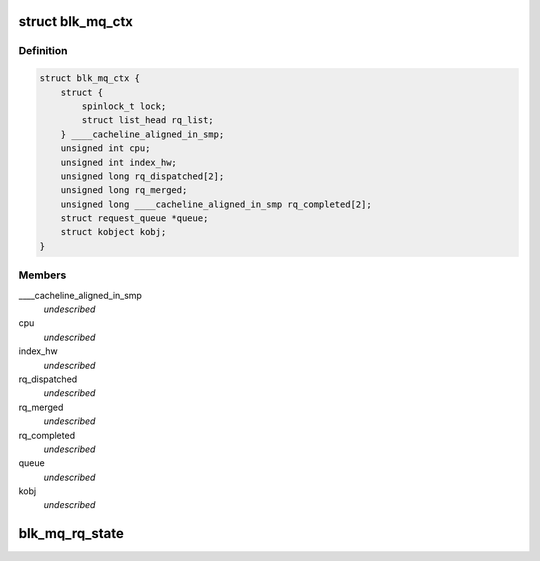 .. -*- coding: utf-8; mode: rst -*-
.. src-file: block/blk-mq.h

.. _`blk_mq_ctx`:

struct blk_mq_ctx
=================

.. c:type:: struct blk_mq_ctx

    State for a software queue facing the submitting CPUs

.. _`blk_mq_ctx.definition`:

Definition
----------

.. code-block:: c

    struct blk_mq_ctx {
        struct {
            spinlock_t lock;
            struct list_head rq_list;
        } ____cacheline_aligned_in_smp;
        unsigned int cpu;
        unsigned int index_hw;
        unsigned long rq_dispatched[2];
        unsigned long rq_merged;
        unsigned long ____cacheline_aligned_in_smp rq_completed[2];
        struct request_queue *queue;
        struct kobject kobj;
    }

.. _`blk_mq_ctx.members`:

Members
-------

\____cacheline_aligned_in_smp
    *undescribed*

cpu
    *undescribed*

index_hw
    *undescribed*

rq_dispatched
    *undescribed*

rq_merged
    *undescribed*

rq_completed
    *undescribed*

queue
    *undescribed*

kobj
    *undescribed*

.. _`blk_mq_rq_state`:

blk_mq_rq_state
===============

.. c:function:: enum mq_rq_state blk_mq_rq_state(struct request *rq)

    read the current MQ_RQ\_\* state of a request

    :param rq:
        target request.
    :type rq: struct request \*

.. This file was automatic generated / don't edit.

